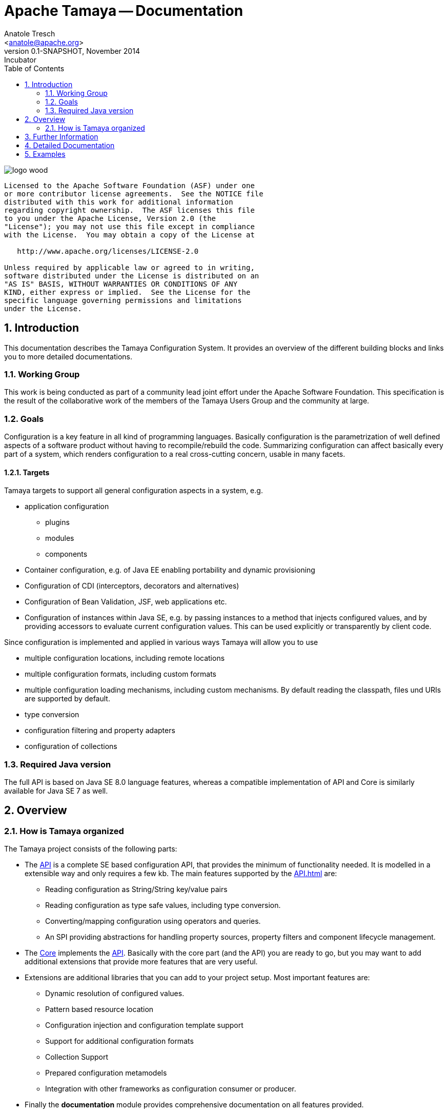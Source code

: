 Apache Tamaya -- Documentation
==============================
:name: Tamaya
:rootpackage: org.apache.tamaya
:title: Apache Tamaya
:revnumber: 0.1-SNAPSHOT
:revremark: Incubator
:revdate: November 2014
:longversion: {revnumber} ({revremark}) {revdate}
:authorinitials: ATR
:author: Anatole Tresch
:email: <anatole@apache.org>
:source-highlighter: coderay
:website: http://tamaya.incubator.apache.org/
:iconsdir: {imagesdir}/icons
:toc:
:toc-placement: manual
:icons:
:encoding: UTF-8
:numbered:
// Licensed to the Apache Software Foundation (ASF) under one
// or more contributor license agreements.  See the NOTICE file
// distributed with this work for additional information
// regarding copyright ownership.  The ASF licenses this file
// to you under the Apache License, Version 2.0 (the
// "License"); you may not use this file except in compliance
// with the License.  You may obtain a copy of the License at
//
//   http://www.apache.org/licenses/LICENSE-2.0
//
// Unless required by applicable law or agreed to in writing,
// software distributed under the License is distributed on an
// "AS IS" BASIS, WITHOUT WARRANTIES OR CONDITIONS OF ANY
// KIND, either express or implied.  See the License for the
// specific language governing permissions and limitations
// under the License.
'''

<<<

image::http://tamaya.incubator.apache.org/resources/images/logos/logo_wood.png[]

toc::[]

<<<
:numbered!:
-----------------------------------------------------------
Licensed to the Apache Software Foundation (ASF) under one
or more contributor license agreements.  See the NOTICE file
distributed with this work for additional information
regarding copyright ownership.  The ASF licenses this file
to you under the Apache License, Version 2.0 (the
"License"); you may not use this file except in compliance
with the License.  You may obtain a copy of the License at

   http://www.apache.org/licenses/LICENSE-2.0

Unless required by applicable law or agreed to in writing,
software distributed under the License is distributed on an
"AS IS" BASIS, WITHOUT WARRANTIES OR CONDITIONS OF ANY
KIND, either express or implied.  See the License for the
specific language governing permissions and limitations
under the License.
-----------------------------------------------------------

:numbered:

<<<

== Introduction
This documentation describes the Tamaya Configuration System. It provides an overview of the different building blocks and
links you to more detailed documentations.


=== Working Group
This work is being conducted as part of a community lead joint effort under the Apache Software Foundation. This
specification is the result of the collaborative work of the members of the Tamaya Users Group and the community at
large.


=== Goals
Configuration is a key feature in all kind of programming languages. Basically configuration is the parametrization of
well defined aspects of a software product without having to recompile/rebuild the code. Summarizing configuration
can affect basically every part of a system, which renders configuration to a real cross-cutting concern, usable in
many facets.


==== Targets
Tamaya targets to support all general configuration aspects in a system, e.g.

* application configuration
  ** plugins
  ** modules
  ** components
* Container configuration, e.g. of Java EE enabling portability and dynamic provisioning
* Configuration of CDI (interceptors, decorators and alternatives)
* Configuration of Bean Validation, JSF, web applications etc.
* Configuration of instances within Java SE, e.g. by passing instances to a method that injects configured values,
  and by providing accessors to evaluate current configuration values. This can be used explicitly or transparently
  by client code.

Since configuration is implemented and applied in various ways Tamaya will allow you to use

* multiple configuration locations, including remote locations
* multiple configuration formats, including custom formats
* multiple configuration loading mechanisms, including custom mechanisms. By default reading the classpath, files und
  URIs are supported by default.
* type conversion
* configuration filtering and property adapters
* configuration of collections


=== Required Java version
The full API is based on Java SE 8.0 language features, whereas a compatible implementation of API and Core
is similarly available for Java SE 7 as well.


== Overview
=== How is Tamaya organized

The Tamaya project consists of the following parts:

* The link:API.html[API] is a complete SE based configuration API, that provides the minimum of functionality needed.
  It is modelled in a extensible way and only requires a few kb. The main features supported by the link:API.html[] are:
  ** Reading configuration as String/String key/value pairs
  ** Reading configuration as type safe values, including type conversion.
  ** Converting/mapping configuration using operators and queries.
  ** An SPI providing abstractions for handling property sources, property filters and component lifecycle management.

* The link:Core.html[Core] implements the link:API.html[API]. Basically with the core part (and the API) you are ready
to go, but you may want to add additional extensions that provide more features that are very useful.
* Extensions are additional libraries that you can add to your project setup. Most important features are:
  ** Dynamic resolution of configured values.
  ** Pattern based resource location
  ** Configuration injection and configuration template support
  ** Support for additional configuration formats
  ** Collection Support
  ** Prepared configuration metamodels
  ** Integration with other frameworks as configuration consumer or producer.
* Finally the *documentation* module provides comprehensive documentation on all features provided.

== Further Information

There is further documentation available describing in more detail
* link:usecases.html[Possible Use Cases]
* link:requirements.html[Requirements].

== Detailed Documentation

Javadoc of the current API

* link:API.html[General API Documentation] and link:../javadoc/api/java7/index.html[API Javadoc for Java7] /
  link:../javadoc/api/java8/index.html[API Javadoc for Java8]

Javadoc of the current Core Implementation

* link:Core.html[General Core Documentation] and link:../javadoc/core/java7/index.html[Core Javadoc for Java7] /
  link:../javadoc/core/java8/index.html[Core Javadoc for Java8]

Javadoc of the current Extension Modules

* link:modules.html[General Module Documentation]


== Examples

* A comprehensive set of examples can be found link:../examples.html[here].



